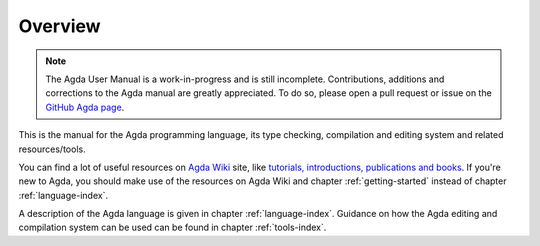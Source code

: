 .. _overview:

********
Overview
********

.. note::
   The Agda User Manual is a work-in-progress and is still incomplete.
   Contributions, additions and corrections to the Agda manual are greatly
   appreciated. To do so, please open a pull request or issue
   on the `GitHub Agda page <https://github.com/agda/agda>`_.

This is the manual for the Agda programming language, its type checking,
compilation and editing system and related resources/tools.

You can find a lot of useful resources on `Agda Wiki
<http://wiki.portal.chalmers.se/agda/pmwiki.php?n=Main.HomePage>`_
site, like `tutorials, introductions, publications and books
<http://wiki.portal.chalmers.se/agda/pmwiki.php?n=Main.Documentation>`_.
If you're new to Agda, you should make use of the resources on Agda Wiki
and chapter :ref:`getting-started` instead of chapter :ref:`language-index`.

A description of the Agda language is given in chapter :ref:`language-index`.
Guidance on how the Agda editing and compilation
system can be used can be found in chapter :ref:`tools-index`.
